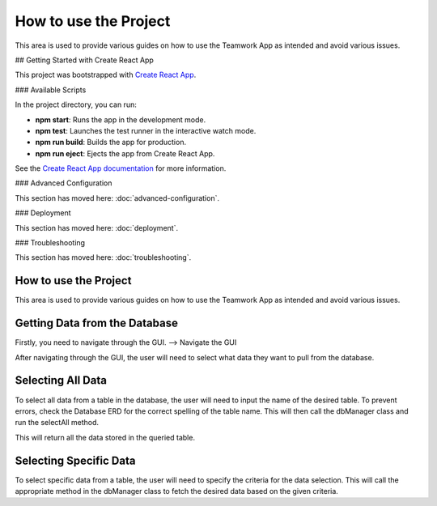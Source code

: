 =======================
How to use the Project
=======================

This area is used to provide various guides on how to use the Teamwork App as intended and avoid various issues.

## Getting Started with Create React App

This project was bootstrapped with `Create React App <https://github.com/facebook/create-react-app>`_.

### Available Scripts

In the project directory, you can run:

- **npm start**: Runs the app in the development mode.
- **npm test**: Launches the test runner in the interactive watch mode.
- **npm run build**: Builds the app for production.
- **npm run eject**: Ejects the app from Create React App.

See the `Create React App documentation <https://facebook.github.io/create-react-app/docs/getting-started>`_ for more information.

### Advanced Configuration

This section has moved here: :doc:`advanced-configuration`.

### Deployment

This section has moved here: :doc:`deployment`.

### Troubleshooting

This section has moved here: :doc:`troubleshooting`.

.. _how_to_use:

How to use the Project
=======================

This area is used to provide various guides on how to use the Teamwork App as intended and avoid various issues.

Getting Data from the Database
===============================

Firstly, you need to navigate through the GUI. 
--> Navigate the GUI

After navigating through the GUI, the user will need to select what data they want to pull from the database.

Selecting All Data
==================

To select all data from a table in the database, the user will need to input the name of the desired table. To prevent errors, check the Database ERD for the correct spelling of the table name. This will then call the dbManager class and run the selectAll method.

This will return all the data stored in the queried table.

Selecting Specific Data
========================

To select specific data from a table, the user will need to specify the criteria for the data selection. This will call the appropriate method in the dbManager class to fetch the desired data based on the given criteria.
